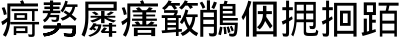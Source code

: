 SplineFontDB: 3.0
FontName: HanTsiThng
FullName: Han Tsi Thng
FamilyName: Han Tsi Thng
Weight: Book
Copyright: Copyright (C) 2006 Google Corporation (Digitized data)\nCopyright (C) 2008 The Android Open Source Project\nCopyright (C) 2016 Tsng Bing-gan
Version: 20160527
ItalicAngle: 0
UnderlinePosition: -10
UnderlineWidth: 3
Ascent: 204
Descent: 52
InvalidEm: 0
sfntRevision: 0xa00f0000
LayerCount: 2
Layer: 0 1 "Back" 1
Layer: 1 1 "Fore" 0
XUID: [1021 938 326110090 6759942]
StyleMap: 0x0040
FSType: 8
OS2Version: 3
OS2_WeightWidthSlopeOnly: 0
OS2_UseTypoMetrics: 0
CreationTime: 1464220995
ModificationTime: 1464290709
PfmFamily: 17
TTFWeight: 400
TTFWidth: 5
LineGap: 0
VLineGap: 0
Panose: 2 11 5 2 0 0 0 0 0 1
OS2TypoAscent: 196
OS2TypoAOffset: 0
OS2TypoDescent: -61
OS2TypoDOffset: 0
OS2TypoLinegap: 16
OS2WinAscent: 267
OS2WinAOffset: 0
OS2WinDescent: 68
OS2WinDOffset: 0
HheadAscent: 267
HheadAOffset: 0
HheadDescent: -68
HheadDOffset: 0
OS2SubXSize: 179
OS2SubYSize: 166
OS2SubXOff: 0
OS2SubYOff: 36
OS2SupXSize: 179
OS2SupYSize: 166
OS2SupXOff: 0
OS2SupYOff: 122
OS2StrikeYSize: 13
OS2StrikeYPos: 62
OS2CapHeight: 183
OS2XHeight: 137
OS2FamilyClass: 2053
OS2Vendor: 'PfEd'
OS2CodePages: 00000000.00000000
OS2UnicodeRanges: 00000000.10000000.00000000.00000000
MarkAttachClasses: 1
DEI: 91125
ShortTable: cvt  2
  8
  162
EndShort
ShortTable: maxp 16
  1
  0
  13
  124
  12
  0
  0
  2
  0
  1
  1
  0
  64
  46
  0
  0
EndShort
LangName: 1033 "" "" "Regular" "" "" "" "" "Droid is a trademark of Google and may be registered in certain jurisdictions." "" "" "" "" "" "Licensed under the Apache License, Version 2.0"
GaspTable: 1 65535 2 0
Encoding: UnicodeFull
UnicodeInterp: none
NameList: AGL For New Fonts
DisplaySize: -96
AntiAlias: 1
FitToEm: 0
WinInfo: 178010 14 7
BeginPrivate: 0
EndPrivate
TeXData: 1 0 0 346030 173015 115343 0 1048576 115343 783286 444596 497025 792723 393216 433062 380633 303038 157286 324010 404750 52429 2506097 1059062 262144
BeginChars: 1114115 13

StartChar: .notdef
Encoding: 1114112 -1 0
Width: 89
Flags: W
TtInstrs:
PUSHB_2
 1
 0
MDAP[rnd]
ALIGNRP
PUSHB_3
 7
 4
 0
MIRP[min,rnd,black]
SHP[rp2]
PUSHB_2
 6
 5
MDRP[rp0,min,rnd,grey]
ALIGNRP
PUSHB_3
 3
 2
 0
MIRP[min,rnd,black]
SHP[rp2]
SVTCA[y-axis]
PUSHB_2
 3
 0
MDAP[rnd]
ALIGNRP
PUSHB_3
 5
 4
 0
MIRP[min,rnd,black]
SHP[rp2]
PUSHB_3
 7
 6
 1
MIRP[rp0,min,rnd,grey]
ALIGNRP
PUSHB_3
 1
 2
 0
MIRP[min,rnd,black]
SHP[rp2]
EndTTInstrs
LayerCount: 2
Fore
SplineSet
8 0 m 1,0,-1
 8 170 l 1,1,-1
 73 170 l 1,2,-1
 73 0 l 1,3,-1
 8 0 l 1,0,-1
16 8 m 1,4,-1
 65 8 l 1,5,-1
 65 162 l 1,6,-1
 16 162 l 1,7,-1
 16 8 l 1,4,-1
EndSplineSet
Validated: 1
EndChar

StartChar: .null
Encoding: 1114113 -1 1
Width: 0
Flags: W
LayerCount: 2
Fore
Validated: 1
EndChar

StartChar: nonmarkingreturn
Encoding: 1114114 -1 2
Width: 85
Flags: W
LayerCount: 2
Fore
Validated: 1
EndChar

StartChar: uniEBD3
Encoding: 60371 60371 3
Width: 256
Flags: W
LayerCount: 2
Fore
SplineSet
74 155 m 1,0,-1
 243 155 l 1,1,-1
 243 140 l 1,2,-1
 221 140 l 1,3,-1
 221 76 l 1,4,-1
 205 76 l 1,5,-1
 205 140 l 1,6,-1
 74 140 l 1,7,-1
 74 155 l 1,0,-1
91 127 m 1,8,-1
 174 127 l 1,9,-1
 174 84 l 1,10,-1
 91 84 l 1,11,-1
 91 127 l 1,8,-1
107 97 m 1,12,-1
 158 97 l 1,13,-1
 158 114 l 1,14,-1
 107 114 l 1,15,-1
 107 97 l 1,12,-1
66 71 m 1,16,-1
 250 71 l 1,17,-1
 250 55 l 1,18,-1
 222 55 l 1,19,-1
 222 -5 l 2,20,21
 222 -17 222 -17 218 -21 c 128,-1,22
 214 -25 214 -25 200 -25 c 0,23,24
 192 -25 192 -25 184 -24 c 1,25,-1
 180 -8 l 1,26,27
 191 -10 191 -10 200 -10 c 0,28,29
 206 -10 206 -10 206 -3 c 2,30,-1
 206 55 l 1,31,-1
 66 55 l 1,32,-1
 66 71 l 1,16,-1
176 43 m 1,33,-1
 176 -1 l 1,34,-1
 104 -1 l 1,35,-1
 104 -13 l 1,36,-1
 88 -13 l 1,37,-1
 88 43 l 1,38,-1
 176 43 l 1,33,-1
104 13 m 1,39,-1
 161 13 l 1,40,-1
 161 30 l 1,41,-1
 104 30 l 1,42,-1
 104 13 l 1,39,-1
146 210 m 1,43,44
 152 200 152 200 155 189 c 1,45,-1
 243 189 l 1,46,-1
 243 170 l 1,47,-1
 66 170 l 1,48,-1
 66 91 l 2,49,50
 66 26 66 26 37 -24 c 1,51,-1
 19 -13 l 1,52,53
 44 33 44 33 46 72 c 1,54,55
 32 60 32 60 16 50 c 1,56,-1
 8 72 l 1,57,58
 30 83 30 83 47 98 c 1,59,-1
 47 189 l 1,60,-1
 135 189 l 1,61,62
 132 197 132 197 128 203 c 1,63,-1
 146 210 l 1,43,44
29 165 m 1,64,65
 39 143 39 143 43 120 c 1,66,-1
 25 115 l 1,67,68
 21 140 21 140 11 161 c 1,69,-1
 29 165 l 1,64,65
EndSplineSet
Validated: 1
EndChar

StartChar: u20895
Encoding: 133269 133269 4
Width: 256
Flags: W
LayerCount: 2
Fore
SplineSet
24 196 m 1,0,-1
 64 196 l 1,1,-1
 64 208 l 1,2,-1
 84 208 l 1,3,-1
 84 196 l 1,4,-1
 132 196 l 1,5,-1
 132 179 l 1,6,-1
 84 179 l 1,7,-1
 84 169 l 1,8,-1
 125 169 l 1,9,-1
 125 153 l 1,10,-1
 84 153 l 1,11,-1
 84 143 l 1,12,-1
 130 143 l 1,13,-1
 130 127 l 1,14,-1
 69 127 l 1,15,16
 68 121 68 121 66 116 c 1,17,-1
 123 116 l 1,18,19
 123 84 123 84 117.5 77.5 c 128,-1,20
 112 71 112 71 94 71 c 0,21,22
 87 71 87 71 76 74 c 1,23,-1
 73 87 l 1,24,25
 88 84 88 84 94 84 c 0,26,27
 101 84 101 84 103 87 c 128,-1,28
 105 90 105 90 105 101 c 1,29,-1
 60 101 l 1,30,31
 51 82 51 82 30 68 c 1,32,-1
 19 83 l 1,33,34
 45 100 45 100 51 127 c 1,35,-1
 18 127 l 1,36,-1
 18 143 l 1,37,-1
 64 143 l 1,38,-1
 64 153 l 1,39,-1
 28 153 l 1,40,-1
 28 169 l 1,41,-1
 64 169 l 1,42,-1
 64 179 l 1,43,-1
 24 179 l 1,44,-1
 24 196 l 1,0,-1
162 207 m 1,45,-1
 178 202 l 1,46,-1
 172 183 l 1,47,-1
 240 183 l 1,48,-1
 240 167 l 1,49,-1
 225 167 l 1,50,51
 220 139 220 139 203 117 c 1,52,53
 220 105 220 105 235 92 c 1,54,-1
 223 77 l 1,55,56
 207 92 207 92 191 105 c 1,57,58
 172 89 172 89 144 79 c 1,59,-1
 132 95 l 1,60,61
 158 103 158 103 175 116 c 1,62,-1
 151 132 l 1,63,-1
 162 144 l 1,64,65
 176 136 176 136 188 128 c 1,66,67
 204 145 204 145 208 167 c 1,68,-1
 165 167 l 1,69,70
 157 147 157 147 146 132 c 1,71,-1
 132 142 l 1,72,73
 153 173 153 173 162 207 c 1,45,-1
113 63 m 1,74,-1
 133 60 l 1,75,76
 132 53 132 53 130 47 c 1,77,-1
 230 47 l 1,78,79
 230 -3 230 -3 223.5 -13 c 128,-1,80
 217 -23 217 -23 197 -23 c 0,81,82
 180 -23 180 -23 156 -20 c 1,83,-1
 152 -2 l 1,84,85
 177 -5 177 -5 195 -5 c 0,86,87
 204 -5 204 -5 206 0.5 c 128,-1,88
 208 6 208 6 210 30 c 1,89,-1
 123 30 l 1,90,91
 104 -12 104 -12 27 -22 c 1,92,-1
 19 -4 l 1,93,94
 85 6 85 6 100 30 c 1,95,-1
 23 30 l 1,96,-1
 23 47 l 1,97,-1
 109 47 l 1,98,-1
 113 63 l 1,74,-1
113 63 m 1,99,-1
 133 60 l 1,100,101
 132 53 132 53 130 47 c 1,102,-1
 230 47 l 1,103,104
 230 -3 230 -3 223.5 -13 c 128,-1,105
 217 -23 217 -23 197 -23 c 0,106,107
 180 -23 180 -23 156 -20 c 1,108,-1
 152 -2 l 1,109,110
 177 -5 177 -5 195 -5 c 0,111,112
 204 -5 204 -5 206 0.5 c 128,-1,113
 208 6 208 6 210 30 c 1,114,-1
 123 30 l 1,115,116
 104 -12 104 -12 27 -22 c 1,117,-1
 19 -4 l 1,118,119
 85 6 85 6 100 30 c 1,120,-1
 23 30 l 1,121,-1
 23 47 l 1,122,-1
 109 47 l 1,123,-1
 113 63 l 1,99,-1
EndSplineSet
Validated: 5
EndChar

StartChar: u21CDE
Encoding: 138462 138462 5
Width: 256
Flags: W
LayerCount: 2
Fore
SplineSet
116 98 m 1,0,-1
 68 98 l 1,1,-1
 68 110 l 1,2,-1
 135 110 l 1,3,-1
 135 141 l 1,4,-1
 157 141 l 1,5,-1
 157 110 l 1,6,-1
 226 110 l 1,7,-1
 226 98 l 1,8,-1
 172 98 l 1,9,10
 194 88 194 88 231 79 c 1,11,-1
 213 67 l 1,12,13
 178 79 178 79 157 93 c 1,14,-1
 157 63 l 1,15,-1
 135 63 l 1,16,-1
 135 93 l 1,17,18
 115 78 115 78 80 67 c 1,19,-1
 65 79 l 1,20,21
 93 86 93 86 116 98 c 1,0,-1
197 138 m 1,22,-1
 217 131 l 1,23,24
 201 120 201 120 184 112 c 1,25,-1
 169 121 l 1,26,27
 187 129 187 129 197 138 c 1,22,-1
93 137 m 1,28,29
 110 129 110 129 119 120 c 1,30,-1
 101 113 l 1,31,32
 92 123 92 123 75 130 c 1,33,-1
 93 137 l 1,28,29
154 36 m 1,34,-1
 173 31 l 1,35,-1
 157 12 l 1,36,-1
 185 12 l 1,37,-1
 185 41 l 1,38,-1
 145 41 l 1,39,-1
 145 53 l 1,40,-1
 185 53 l 1,41,-1
 185 64 l 1,42,-1
 206 64 l 1,43,-1
 206 53 l 1,44,-1
 231 53 l 1,45,-1
 231 41 l 1,46,-1
 206 41 l 1,47,-1
 206 12 l 1,48,-1
 232 12 l 1,49,-1
 232 0 l 1,50,-1
 206 0 l 1,51,-1
 206 -24 l 1,52,-1
 185 -24 l 1,53,-1
 185 0 l 1,54,-1
 140 0 l 1,55,-1
 133 10 l 1,56,-1
 154 36 l 1,34,-1
86 63 m 1,57,-1
 105 61 l 1,58,-1
 103 55 l 1,59,-1
 137 55 l 1,60,61
 135 22 135 22 117.5 4.5 c 128,-1,62
 100 -13 100 -13 65 -24 c 1,63,-1
 53 -15 l 1,64,65
 110 3 110 3 117 43 c 1,66,-1
 98 43 l 1,67,-1
 91 33 l 1,68,69
 99 29 99 29 106 25 c 1,70,-1
 94 16 l 1,71,72
 88 20 88 20 81 24 c 1,73,-1
 74 17 l 1,74,-1
 58 25 l 1,75,76
 76 40 76 40 86 63 c 1,57,-1
54 143 m 1,77,-1
 54 100 l 2,78,79
 54 30 54 30 29 -24 c 1,80,-1
 10 -12 l 1,81,82
 23 19 23 19 28.5 43.5 c 128,-1,83
 34 68 34 68 34 105 c 2,84,-1
 34 201 l 1,85,-1
 235 201 l 1,86,-1
 235 143 l 1,87,-1
 54 143 l 1,77,-1
215 184 m 1,88,-1
 54 184 l 1,89,-1
 54 161 l 1,90,-1
 215 161 l 1,91,-1
 215 184 l 1,88,-1
EndSplineSet
Validated: 1
EndChar

StartChar: u24EAA
Encoding: 151210 151210 6
Width: 256
Flags: W
LayerCount: 2
Fore
SplineSet
122 165 m 1,0,1
 133 156 133 156 141 146 c 1,2,-1
 168 146 l 1,3,4
 180 154 180 154 185 165 c 1,5,-1
 210 159 l 1,6,-1
 197 146 l 1,7,-1
 230 146 l 1,8,-1
 230 132 l 1,9,-1
 168 132 l 1,10,-1
 168 118 l 1,11,-1
 225 118 l 1,12,-1
 225 106 l 1,13,-1
 168 106 l 1,14,-1
 168 92 l 1,15,-1
 236 92 l 1,16,-1
 236 78 l 1,17,-1
 168 78 l 1,18,-1
 168 55 l 1,19,-1
 178 55 l 1,20,21
 191 64 191 64 199 74 c 1,22,-1
 221 67 l 1,23,24
 215 60 215 60 207 55 c 1,25,-1
 237 55 l 1,26,-1
 237 42 l 1,27,-1
 77 42 l 1,28,-1
 77 55 l 1,29,-1
 106 55 l 1,30,31
 100 62 100 62 93 70 c 1,32,-1
 116 74 l 1,33,34
 125 65 125 65 130 55 c 1,35,-1
 143 55 l 1,36,-1
 143 78 l 1,37,-1
 77 78 l 1,38,-1
 77 92 l 1,39,-1
 143 92 l 1,40,-1
 143 106 l 1,41,-1
 85 106 l 1,42,-1
 85 118 l 1,43,-1
 143 118 l 1,44,-1
 143 132 l 1,45,-1
 80 132 l 1,46,-1
 80 146 l 1,47,-1
 113 146 l 1,48,49
 108 152 108 152 102 158 c 1,50,-1
 122 165 l 1,0,1
225 33 m 1,51,-1
 225 -20 l 1,52,-1
 200 -20 l 1,53,-1
 200 -12 l 1,54,-1
 113 -12 l 1,55,-1
 113 -20 l 1,56,-1
 89 -20 l 1,57,-1
 89 33 l 1,58,-1
 225 33 l 1,51,-1
113 1 m 1,59,-1
 200 1 l 1,60,-1
 200 19 l 1,61,-1
 113 19 l 1,62,-1
 113 1 l 1,59,-1
146 210 m 1,63,64
 152 200 152 200 155 189 c 1,65,-1
 243 189 l 1,66,-1
 243 170 l 1,67,-1
 66 170 l 1,68,-1
 66 91 l 2,69,70
 66 26 66 26 37 -24 c 1,71,-1
 19 -13 l 1,72,73
 44 33 44 33 46 72 c 1,74,75
 32 60 32 60 16 50 c 1,76,-1
 8 72 l 1,77,78
 30 83 30 83 47 98 c 1,79,-1
 47 189 l 1,80,-1
 135 189 l 1,81,82
 132 197 132 197 128 203 c 1,83,-1
 146 210 l 1,63,64
29 165 m 1,84,85
 39 143 39 143 43 120 c 1,86,-1
 25 115 l 1,87,88
 21 140 21 140 11 161 c 1,89,-1
 29 165 l 1,84,85
EndSplineSet
Validated: 1
EndChar

StartChar: u25D0A
Encoding: 154890 154890 7
Width: 256
Flags: W
LayerCount: 2
Fore
SplineSet
55 209 m 5,0,-1
 75 203 l 5,1,-1
 69 192 l 5,2,-1
 127 192 l 5,3,-1
 127 175 l 5,4,-1
 95 175 l 5,5,6
 103 167 103 167 110 159 c 5,7,-1
 92 149 l 5,8,9
 84 162 84 162 73 175 c 5,10,-1
 57 175 l 5,11,12
 45 159 45 159 29 147 c 5,13,-1
 13 159 l 5,14,15
 43 182 43 182 55 209 c 5,0,-1
159 209 m 5,16,-1
 178 203 l 5,17,18
 176 198 176 198 173 192 c 5,19,-1
 242 192 l 5,20,-1
 242 175 l 5,21,-1
 202 175 l 5,22,-1
 211 164 l 5,23,-1
 193 154 l 5,24,25
 187 164 187 164 179 175 c 5,26,-1
 162 175 l 5,27,28
 152 161 152 161 139 150 c 5,29,-1
 122 162 l 5,30,31
 147 183 147 183 159 209 c 5,16,-1
163 150.884765625 m 1,32,-1
 181 144.584960938 l 1,33,-1
 173 119.384765625 l 1,34,-1
 241 119.384765625 l 1,35,-1
 241 101.534179688 l 1,36,-1
 226 101.534179688 l 1,37,38
 222 57.4345703125 222 57.4345703125 203 29.0849609375 c 1,39,40
 218 12.2841796875 218 12.2841796875 244 -0.3154296875 c 1,41,-1
 234 -20.265625 l 1,42,43
 211 -8.7158203125 211 -8.7158203125 190 12.2841796875 c 1,44,45
 171 -7.6650390625 171 -7.6650390625 145 -19.2158203125 c 1,46,-1
 132 -1.365234375 l 1,47,48
 159 10.1845703125 159 10.1845703125 176 29.0849609375 c 1,49,50
 163 50.0849609375 163 50.0849609375 155 77.384765625 c 1,51,52
 149 66.884765625 149 66.884765625 141 57.4345703125 c 1,53,-1
 127 68.984375 l 1,54,55
 153 107.834960938 153 107.834960938 163 150.884765625 c 1,32,-1
166 101.534179688 m 1,56,57
 174 65.8349609375 174 65.8349609375 189 44.8349609375 c 1,58,59
 205 70.0341796875 205 70.0341796875 208 101.534179688 c 1,60,-1
 166 101.534179688 l 1,56,57
26 145.634765625 m 1,61,-1
 113 145.634765625 l 1,62,-1
 113 130.934570312 l 1,63,64
 109 121.484375 109 121.484375 104 114.134765625 c 1,65,-1
 134 114.134765625 l 1,66,-1
 134 96.2841796875 l 1,67,-1
 119 96.2841796875 l 1,68,-1
 119 24.884765625 l 1,69,70
 130 24.884765625 130 24.884765625 140 25.9345703125 c 1,71,-1
 140 9.134765625 l 1,72,-1
 119 7.0341796875 l 1,73,-1
 119 -19.2158203125 l 1,74,-1
 102 -19.2158203125 l 1,75,-1
 102 5.984375 l 1,76,77
 58 1.7841796875 58 1.7841796875 14 -1.365234375 c 1,78,-1
 10 16.484375 l 1,79,-1
 32 17.5341796875 l 1,80,-1
 32 96.2841796875 l 1,81,-1
 11 96.2841796875 l 1,82,-1
 11 114.134765625 l 1,83,-1
 86 114.134765625 l 1,84,85
 90 120.434570312 90 120.434570312 94 128.834960938 c 1,86,-1
 26 128.834960938 l 1,87,-1
 26 145.634765625 l 1,61,-1
48 81.5849609375 m 1,88,-1
 102 81.5849609375 l 1,89,-1
 102 96.2841796875 l 1,90,-1
 48 96.2841796875 l 1,91,-1
 48 81.5849609375 l 1,88,-1
48 51.134765625 m 1,92,-1
 102 51.134765625 l 1,93,-1
 102 65.8349609375 l 1,94,-1
 48 65.8349609375 l 1,95,-1
 48 51.134765625 l 1,92,-1
48 18.5849609375 m 1,96,-1
 102 22.7841796875 l 1,97,-1
 102 35.384765625 l 1,98,-1
 48 35.384765625 l 1,99,-1
 48 18.5849609375 l 1,96,-1
EndSplineSet
EndChar

StartChar: u2A04E
Encoding: 172110 172110 8
Width: 256
Flags: W
LayerCount: 2
Fore
SplineSet
44 209 m 1,0,-1
 64 209 l 1,1,-1
 64 148 l 1,2,-1
 108 148 l 1,3,-1
 108 2 l 2,4,5
 108 -10 108 -10 101.5 -16 c 128,-1,6
 95 -22 95 -22 81 -22 c 0,7,8
 73 -22 73 -22 61 -20 c 1,9,-1
 56 -1 l 1,10,11
 72 -3 72 -3 80 -3 c 0,12,13
 89 -3 89 -3 89 7 c 2,14,-1
 89 40 l 1,15,-1
 21 40 l 1,16,-1
 21 -24 l 1,17,-1
 2 -24 l 1,18,-1
 2 148 l 1,19,-1
 44 148 l 1,20,-1
 44 209 l 1,0,-1
21 102 m 1,21,-1
 89 102 l 1,22,-1
 89 131 l 1,23,-1
 21 131 l 1,24,-1
 21 102 l 1,21,-1
21 57 m 1,25,-1
 89 57 l 1,26,-1
 89 85 l 1,27,-1
 21 85 l 1,28,-1
 21 57 l 1,25,-1
14 201 m 1,29,30
 26 184 26 184 34 164 c 1,31,-1
 17 155 l 1,32,33
 10 175 10 175 -2 193 c 1,34,-1
 14 201 l 1,29,30
89 201 m 1,35,-1
 108 195 l 1,36,37
 100 170 100 170 90 153 c 1,38,-1
 73 163 l 1,39,40
 84 182 84 182 89 201 c 1,35,-1
157 207 m 1,41,-1
 177 203 l 1,42,-1
 171 186 l 1,43,-1
 227 186 l 1,44,-1
 227 110 l 1,45,-1
 146 110 l 1,46,-1
 146 96 l 1,47,-1
 242 96 l 1,48,-1
 242 80 l 1,49,-1
 146 80 l 1,50,-1
 146 66 l 1,51,-1
 242 66 l 1,52,53
 240 3 240 3 233 -10 c 128,-1,54
 226 -23 226 -23 208 -23 c 0,55,56
 202 -23 202 -23 188 -20 c 1,57,-1
 185 -3 l 1,58,59
 201 -5 201 -5 206 -5 c 0,60,61
 215 -5 215 -5 217.5 0.5 c 128,-1,62
 220 6 220 6 223 51 c 1,63,-1
 127 51 l 1,64,-1
 127 186 l 1,65,-1
 151 186 l 1,66,67
 155 197 155 197 157 207 c 1,41,-1
146 171 m 1,68,-1
 146 155 l 1,69,-1
 208 155 l 1,70,-1
 208 171 l 1,71,-1
 146 171 l 1,68,-1
146 141 m 1,72,-1
 146 125 l 1,73,-1
 208 125 l 1,74,-1
 208 141 l 1,75,-1
 146 141 l 1,72,-1
203 47 m 1,76,77
 211 33 211 33 216 16 c 1,78,-1
 203 10 l 1,79,80
 198 27 198 27 191 40 c 1,81,-1
 203 47 l 1,76,77
184 42 m 1,82,83
 192 23 192 23 195 5 c 1,84,-1
 179 0 l 1,85,86
 177 21 177 21 170 38 c 1,87,-1
 184 42 l 1,82,83
128 41 m 1,88,-1
 144 37 l 1,89,90
 139 6 139 6 134 -14 c 1,91,-1
 117 -9 l 1,92,93
 124 16 124 16 128 41 c 1,88,-1
164 40 m 1,94,95
 170 19 170 19 170 -6 c 1,96,-1
 154 -7 l 1,97,98
 154 20 154 20 149 38 c 1,99,-1
 164 40 l 1,94,95
EndSplineSet
Validated: 1
EndChar

StartChar: u2A736
Encoding: 173878 173878 9
Width: 256
Flags: W
LayerCount: 2
Fore
SplineSet
53 207 m 1,0,-1
 73 201 l 1,1,2
 67 178 67 178 58 156 c 1,3,-1
 58 -23 l 1,4,-1
 39 -23 l 1,5,-1
 39 114 l 1,6,7
 30 96 30 96 20 82 c 1,8,-1
 10 102 l 1,9,10
 40 152 40 152 53 207 c 1,0,-1
235 201 m 1,11,-1
 235 -23 l 1,12,-1
 213 -23 l 1,13,-1
 213 -8 l 1,14,-1
 106 -8 l 1,15,-1
 106 -23 l 1,16,-1
 82 -23 l 1,17,-1
 82 201 l 1,18,-1
 235 201 l 1,11,-1
106 11 m 1,19,-1
 213 11 l 1,20,-1
 213 182 l 1,21,-1
 106 182 l 1,22,-1
 106 11 l 1,19,-1
114 140 m 1,23,-1
 147 140 l 1,24,-1
 147 174 l 1,25,-1
 169 174 l 1,26,-1
 169 140 l 1,27,-1
 204 140 l 1,28,-1
 204 121 l 1,29,-1
 169 121 l 1,30,31
 168 112 168 112 168 103 c 1,32,-1
 208 45 l 1,33,-1
 192 28 l 1,34,-1
 161 77 l 1,35,36
 149 43 149 43 126 23 c 1,37,-1
 109 37 l 1,38,39
 145 70 145 70 147 121 c 1,40,-1
 114 121 l 1,41,-1
 114 140 l 1,23,-1
EndSplineSet
Validated: 1
EndChar

StartChar: u2B77A
Encoding: 178042 178042 10
Width: 256
Flags: W
LayerCount: 2
Fore
SplineSet
106 69 m 1,0,1
 102 18 102 18 85 -22 c 1,2,-1
 72 -11 l 1,3,4
 84 19 84 19 88.5 44 c 128,-1,5
 93 69 93 69 93 104 c 2,6,-1
 93 199 l 1,7,-1
 229 199 l 1,8,-1
 229 52 l 2,9,10
 229 38 229 38 224.5 31.5 c 128,-1,11
 220 25 220 25 210 25 c 0,12,13
 202 25 202 25 192 27 c 1,14,-1
 188 46 l 1,15,16
 199 44 199 44 207 44 c 0,17,18
 213 44 213 44 213 58 c 2,19,-1
 213 69 l 1,20,-1
 167 69 l 1,21,-1
 167 11 l 2,22,23
 167 5 167 5 171 2.5 c 128,-1,24
 175 0 175 0 197 0 c 0,25,26
 208 0 208 0 217 1 c 0,27,28
 225 1 225 1 227.5 4 c 128,-1,29
 230 7 230 7 231 21 c 1,30,-1
 245 13 l 1,31,32
 242 -12 242 -12 235.5 -15.5 c 128,-1,33
 229 -19 229 -19 197 -19 c 2,34,-1
 187 -19 l 2,35,36
 166 -19 166 -19 159 -13.5 c 128,-1,37
 152 -8 152 -8 152 4 c 2,38,-1
 152 69 l 1,39,-1
 106 69 l 1,0,1
152 181 m 1,40,-1
 107 181 l 1,41,-1
 107 143 l 1,42,-1
 152 143 l 1,43,-1
 152 181 l 1,40,-1
213 143 m 1,44,-1
 213 181 l 1,45,-1
 167 181 l 1,46,-1
 167 143 l 1,47,-1
 213 143 l 1,44,-1
107 125 m 1,48,-1
 107 99 l 1,49,-1
 107 87 l 1,50,-1
 152 87 l 1,51,-1
 152 125 l 1,52,-1
 107 125 l 1,48,-1
213 87 m 1,53,-1
 213 125 l 1,54,-1
 167 125 l 1,55,-1
 167 87 l 1,56,-1
 213 87 l 1,53,-1
15 165 m 1,57,-1
 39 165 l 1,58,-1
 39 207 l 1,59,-1
 58 207 l 1,60,-1
 58 165 l 1,61,-1
 82 165 l 1,62,-1
 82 146 l 1,63,-1
 58 146 l 1,64,-1
 58 96 l 1,65,-1
 77 107 l 1,66,-1
 81 89 l 1,67,68
 70 81 70 81 58 74 c 1,69,-1
 58 3 l 2,70,71
 58 -12 58 -12 54 -17.5 c 128,-1,72
 50 -23 50 -23 39 -23 c 0,73,74
 29 -23 29 -23 20 -21 c 1,75,-1
 15 -2 l 1,76,77
 26 -4 26 -4 36 -4 c 0,78,79
 39 -4 39 -4 39 8 c 2,80,-1
 39 64 l 1,81,82
 29 58 29 58 18 53 c 1,83,-1
 11 74 l 1,84,85
 26 80 26 80 39 87 c 1,86,-1
 39 146 l 1,87,-1
 15 146 l 1,88,-1
 15 165 l 1,57,-1
EndSplineSet
Validated: 1
EndChar

StartChar: u2B77B
Encoding: 178043 178043 11
Width: 256
Flags: W
LayerCount: 2
Fore
SplineSet
234 193 m 1,0,-1
 234 -23 l 1,1,-1
 214 -23 l 1,2,-1
 214 -5 l 1,3,-1
 110 -5 l 1,4,-1
 110 -23 l 1,5,-1
 90 -23 l 1,6,-1
 90 193 l 1,7,-1
 234 193 l 1,0,-1
110 14 m 1,8,-1
 214 14 l 1,9,-1
 214 175 l 1,10,-1
 110 175 l 1,11,-1
 110 14 l 1,8,-1
128 143 m 1,12,-1
 196 143 l 1,13,-1
 196 46 l 1,14,-1
 128 46 l 1,15,-1
 128 143 l 1,12,-1
147 64 m 1,16,-1
 177 64 l 1,17,-1
 177 125 l 1,18,-1
 147 125 l 1,19,-1
 147 64 l 1,16,-1
15 165 m 1,20,-1
 39 165 l 1,21,-1
 39 207 l 1,22,-1
 58 207 l 1,23,-1
 58 165 l 1,24,-1
 82 165 l 1,25,-1
 82 146 l 1,26,-1
 58 146 l 1,27,-1
 58 96 l 1,28,-1
 77 107 l 1,29,-1
 81 89 l 1,30,31
 70 81 70 81 58 74 c 1,32,-1
 58 3 l 2,33,34
 58 -12 58 -12 54 -17.5 c 128,-1,35
 50 -23 50 -23 39 -23 c 0,36,37
 29 -23 29 -23 20 -21 c 1,38,-1
 15 -2 l 1,39,40
 26 -4 26 -4 36 -4 c 0,41,42
 39 -4 39 -4 39 8 c 2,43,-1
 39 64 l 1,44,45
 29 58 29 58 18 53 c 1,46,-1
 11 74 l 1,47,48
 26 80 26 80 39 87 c 1,49,-1
 39 146 l 1,50,-1
 15 146 l 1,51,-1
 15 165 l 1,20,-1
EndSplineSet
Validated: 1
EndChar

StartChar: u2C9B0
Encoding: 182704 182704 12
Width: 256
Flags: W
LayerCount: 2
Fore
SplineSet
119 194 m 1,0,-1
 247 194 l 1,1,-1
 247 175 l 1,2,-1
 188 175 l 1,3,4
 185 158 185 158 181 143 c 1,5,-1
 236 143 l 1,6,-1
 236 -23 l 1,7,-1
 220 -23 l 1,8,-1
 220 -3 l 1,9,-1
 143 -3 l 1,10,-1
 143 -23 l 1,11,-1
 127 -23 l 1,12,-1
 127 143 l 1,13,-1
 164 143 l 1,14,15
 168 158 168 158 171 175 c 1,16,-1
 119 175 l 1,17,-1
 119 194 l 1,0,-1
143 79 m 1,18,-1
 220 79 l 1,19,-1
 220 124 l 1,20,-1
 143 124 l 1,21,-1
 143 79 l 1,18,-1
143 16 m 1,22,-1
 220 16 l 1,23,-1
 220 60 l 1,24,-1
 143 60 l 1,25,-1
 143 16 l 1,22,-1
24 196 m 1,26,-1
 102 196 l 1,27,-1
 102 115 l 1,28,-1
 78 115 l 1,29,-1
 78 85 l 1,30,-1
 101 85 l 1,31,-1
 101 66 l 1,32,-1
 78 66 l 1,33,-1
 78 18 l 1,34,-1
 99 25 l 1,35,-1
 102 8 l 1,36,37
 64 -7 64 -7 17 -19 c 1,38,-1
 10 2 l 1,39,40
 17 3 17 3 24 5 c 1,41,-1
 24 92 l 1,42,-1
 44 92 l 1,43,-1
 44 9 l 1,44,-1
 58 13 l 1,45,-1
 58 115 l 1,46,-1
 24 115 l 1,47,-1
 24 196 l 1,26,-1
44 134 m 1,48,-1
 83 134 l 1,49,-1
 83 177 l 1,50,-1
 44 177 l 1,51,-1
 44 134 l 1,48,-1
EndSplineSet
Validated: 1
EndChar
EndChars
EndSplineFont
